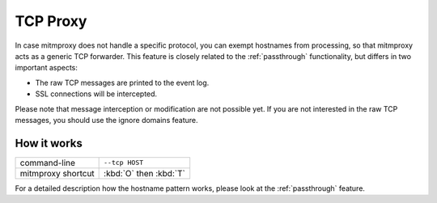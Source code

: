.. _tcpproxy:

TCP Proxy
=========

In case mitmproxy does not handle a specific protocol, you can exempt
hostnames from processing, so that mitmproxy acts as a generic TCP forwarder.
This feature is closely related to the :ref:`passthrough` functionality,
but differs in two important aspects:

- The raw TCP messages are printed to the event log.
- SSL connections will be intercepted.

Please note that message interception or modification are not possible yet.
If you are not interested in the raw TCP messages, you should use the ignore domains feature.

How it works
------------

================== ======================
command-line       ``--tcp HOST``
mitmproxy shortcut :kbd:`O` then :kbd:`T`
================== ======================

For a detailed description how the hostname pattern works, please look at the :ref:`passthrough`
feature.

.. seealso::

    - :ref:`passthrough`
    - :ref:`streaming`

